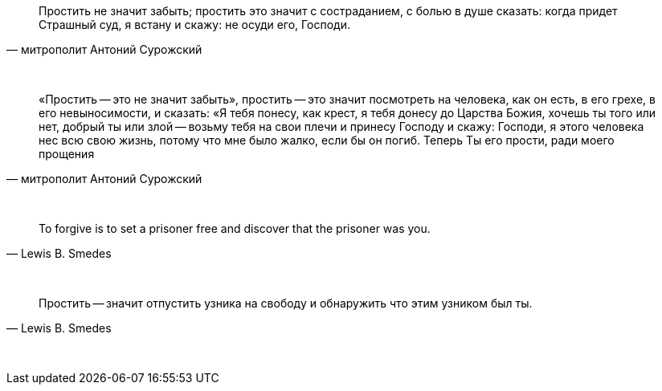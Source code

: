 "Простить не значит забыть; простить это значит с состраданием, с болью в душе сказать: когда придет Страшный суд, я встану и скажу: не осуди его, Господи."
-- митрополит Антоний Сурожский

{empty} +

"«Простить -- это не значит забыть», простить -- это значит посмотреть на человека, как он есть, в его грехе, в его невыносимости, и сказать: «Я тебя понесу, как крест, я тебя донесу до Царства Божия, хочешь ты того или нет, добрый ты или злой -- возьму тебя на свои плечи и принесу Господу и скажу: Господи, я этого человека нес всю свою жизнь, потому что мне было жалко, если бы он погиб. Теперь Ты его прости, ради моего прощения"
-- митрополит Антоний Сурожский

{empty} +

"To forgive is to set a prisoner free and discover that the prisoner was you."
-- Lewis B. Smedes

{empty} +

"Простить -- значит отпустить узника на свободу и обнаружить что этим узником был ты."
-- Lewis B. Smedes

{empty} +